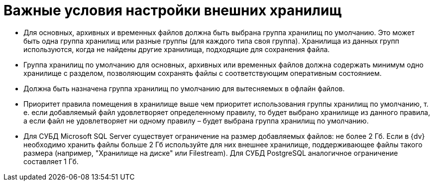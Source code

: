 = Важные условия настройки внешних хранилищ

* Для основных, архивных и временных файлов должна быть выбрана группа хранилищ по умолчанию. Это может быть одна группа хранилищ или разные группы (для каждого типа своя группа). Хранилища из данных групп используются, когда не найдены другие хранилища, подходящие для сохранения файла.
* Группа хранилищ по умолчанию для основных, архивных или временных файлов должна содержать минимум одно хранилище с разделом, позволяющим сохранять файлы с соответствующим оперативным состоянием.
* Должна быть назначена группа хранилищ по умолчанию для вытесняемых в офлайн файлов.
* Приоритет правила помещения в хранилище выше чем приоритет использования группы хранилищ по умолчанию, т. е. если добавляемый файл удовлетворяет определенному правилу, то будет выбрано хранилище из данного правила, а если файл не удовлетворяет ни одному правилу – будет выбрана группа хранилищ по умолчанию.
* Для СУБД Microsoft SQL Server существует ограничение на размер добавляемых файлов: не более 2 Гб. Если в {dv} необходимо хранить файлы больше 2 Гб используйте для них внешнее хранилище, поддерживающее файлы такого размера (например, "Хранилище на диске" или Filestream). Для СУБД PostgreSQL аналогичное ограничение составляет 1 Гб.

